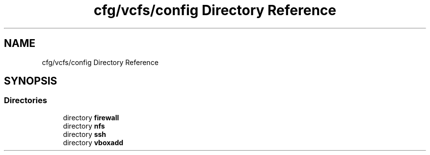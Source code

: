 .TH "cfg/vcfs/config Directory Reference" 3 "Wed Apr 15 2020" "HPC Collaboratory" \" -*- nroff -*-
.ad l
.nh
.SH NAME
cfg/vcfs/config Directory Reference
.SH SYNOPSIS
.br
.PP
.SS "Directories"

.in +1c
.ti -1c
.RI "directory \fBfirewall\fP"
.br
.ti -1c
.RI "directory \fBnfs\fP"
.br
.ti -1c
.RI "directory \fBssh\fP"
.br
.ti -1c
.RI "directory \fBvboxadd\fP"
.br
.in -1c
